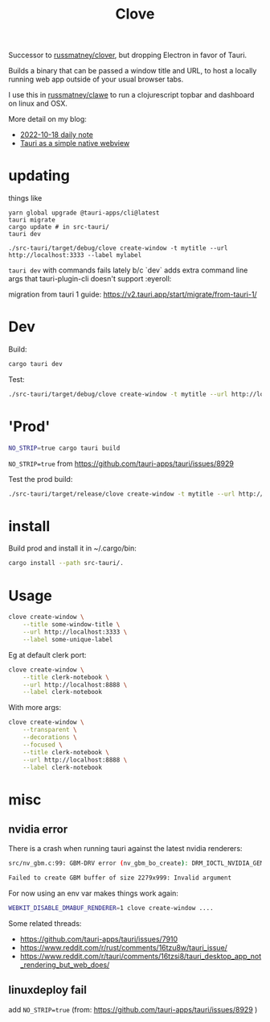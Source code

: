 #+title: Clove

Successor to [[https://github.com/russmatney/clover][russmatney/clover]], but dropping Electron in favor of Tauri.

Builds a binary that can be passed a window title and URL, to host a locally
running web app outside of your usual browser tabs.

I use this in [[https://github.com/russmatney/clawe][russmatney/clawe]] to run a clojurescript topbar and dashboard on linux and OSX.

More detail on my blog:

- [[https://danger.russmatney.com/daily/2022-10-18.html][2022-10-18 daily note]]
- [[https://danger.russmatney.com/note/tauri_as_a_simple_native_web_view.html][Tauri as a simple native webview]]

* updating
things like
#+begin_src
yarn global upgrade @tauri-apps/cli@latest
tauri migrate
cargo update # in src-tauri/
tauri dev

./src-tauri/target/debug/clove create-window -t mytitle --url http://localhost:3333 --label mylabel
#+end_src

~tauri dev~ with commands fails lately b/c `dev` adds extra command line args
that tauri-plugin-cli doesn't support :eyeroll:

migration from tauri 1 guide: https://v2.tauri.app/start/migrate/from-tauri-1/

* Dev
Build:

#+begin_src sh
cargo tauri dev
#+end_src

Test:

#+begin_src sh
./src-tauri/target/debug/clove create-window -t mytitle --url http://localhost:3333 --label mylabel
#+end_src
* 'Prod'
#+begin_src sh
NO_STRIP=true cargo tauri build
#+end_src

~NO_STRIP=true~ from https://github.com/tauri-apps/tauri/issues/8929

Test the prod build:

#+begin_src sh
./src-tauri/target/release/clove create-window -t mytitle --url http://localhost:3333 --label mylabel
#+end_src
* install
Build prod and install it in ~/.cargo/bin:

#+begin_src sh
cargo install --path src-tauri/.
#+end_src
* Usage

#+begin_src sh
clove create-window \
    --title some-window-title \
    --url http://localhost:3333 \
    --label some-unique-label
#+end_src

Eg at default clerk port:

#+begin_src sh
clove create-window \
    --title clerk-notebook \
    --url http://localhost:8888 \
    --label clerk-notebook
#+end_src

With more args:

#+begin_src sh
clove create-window \
    --transparent \
    --decorations \
    --focused \
    --title clerk-notebook \
    --url http://localhost:8888 \
    --label clerk-notebook
#+end_src
* misc
** nvidia error
There is a crash when running tauri against the latest nvidia renderers:

#+begin_src sh
src/nv_gbm.c:99: GBM-DRV error (nv_gbm_bo_create): DRM_IOCTL_NVIDIA_GEM_ALLOC_NVKMS_MEMORY failed (ret=-1)

Failed to create GBM buffer of size 2279x999: Invalid argument
#+end_src

For now using an env var makes things work again:

#+begin_src sh
WEBKIT_DISABLE_DMABUF_RENDERER=1 clove create-window ....
#+end_src

Some related threads:

- https://github.com/tauri-apps/tauri/issues/7910
- https://www.reddit.com/r/rust/comments/16tzu8w/tauri_issue/
- https://www.reddit.com/r/tauri/comments/16tzsi8/tauri_desktop_app_not_rendering_but_web_does/
** linuxdeploy fail
add ~NO_STRIP=true~ (from: https://github.com/tauri-apps/tauri/issues/8929 )
